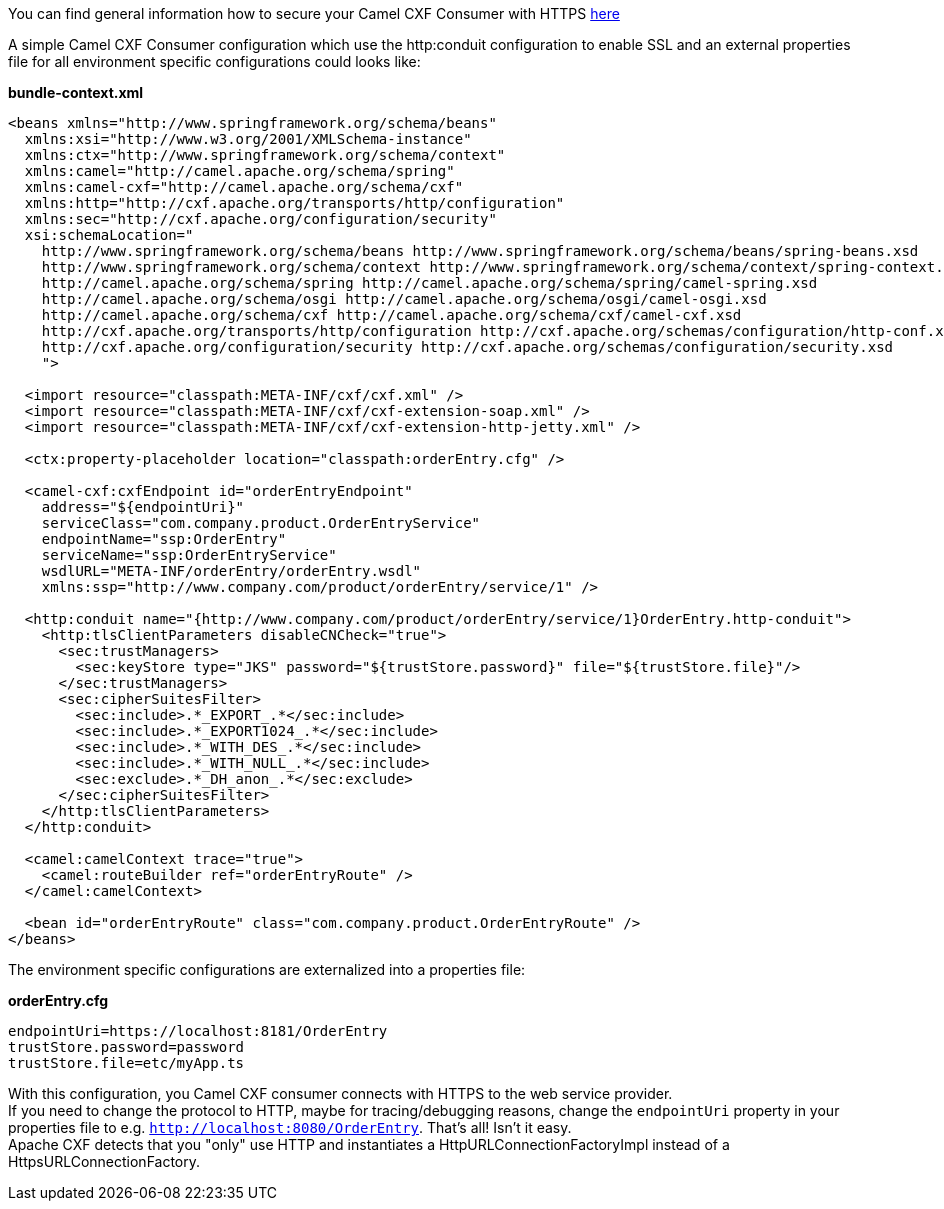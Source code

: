 [[ConfluenceContent]]
You can find general information how to secure your Camel CXF Consumer
with HTTPS
http://cxf.apache.org/docs/client-http-transport-including-ssl-support.html[here]

A simple Camel CXF Consumer configuration which use the http:conduit
configuration to enable SSL and an external properties file for all
environment specific configurations could looks like:

*bundle-context.xml*

[source,brush:,java;,gutter:,false;,theme:,Default]
----
<beans xmlns="http://www.springframework.org/schema/beans"
  xmlns:xsi="http://www.w3.org/2001/XMLSchema-instance"
  xmlns:ctx="http://www.springframework.org/schema/context"
  xmlns:camel="http://camel.apache.org/schema/spring"
  xmlns:camel-cxf="http://camel.apache.org/schema/cxf"
  xmlns:http="http://cxf.apache.org/transports/http/configuration"
  xmlns:sec="http://cxf.apache.org/configuration/security"
  xsi:schemaLocation="
    http://www.springframework.org/schema/beans http://www.springframework.org/schema/beans/spring-beans.xsd
    http://www.springframework.org/schema/context http://www.springframework.org/schema/context/spring-context.xsd
    http://camel.apache.org/schema/spring http://camel.apache.org/schema/spring/camel-spring.xsd
    http://camel.apache.org/schema/osgi http://camel.apache.org/schema/osgi/camel-osgi.xsd
    http://camel.apache.org/schema/cxf http://camel.apache.org/schema/cxf/camel-cxf.xsd
    http://cxf.apache.org/transports/http/configuration http://cxf.apache.org/schemas/configuration/http-conf.xsd
    http://cxf.apache.org/configuration/security http://cxf.apache.org/schemas/configuration/security.xsd
    ">

  <import resource="classpath:META-INF/cxf/cxf.xml" />
  <import resource="classpath:META-INF/cxf/cxf-extension-soap.xml" />
  <import resource="classpath:META-INF/cxf/cxf-extension-http-jetty.xml" />

  <ctx:property-placeholder location="classpath:orderEntry.cfg" />

  <camel-cxf:cxfEndpoint id="orderEntryEndpoint"
    address="${endpointUri}"
    serviceClass="com.company.product.OrderEntryService"
    endpointName="ssp:OrderEntry"
    serviceName="ssp:OrderEntryService"
    wsdlURL="META-INF/orderEntry/orderEntry.wsdl"
    xmlns:ssp="http://www.company.com/product/orderEntry/service/1" />
  
  <http:conduit name="{http://www.company.com/product/orderEntry/service/1}OrderEntry.http-conduit">
    <http:tlsClientParameters disableCNCheck="true">
      <sec:trustManagers>
        <sec:keyStore type="JKS" password="${trustStore.password}" file="${trustStore.file}"/>
      </sec:trustManagers>
      <sec:cipherSuitesFilter>
        <sec:include>.*_EXPORT_.*</sec:include>
        <sec:include>.*_EXPORT1024_.*</sec:include>
        <sec:include>.*_WITH_DES_.*</sec:include>
        <sec:include>.*_WITH_NULL_.*</sec:include>
        <sec:exclude>.*_DH_anon_.*</sec:exclude>
      </sec:cipherSuitesFilter>
    </http:tlsClientParameters>
  </http:conduit>

  <camel:camelContext trace="true">
    <camel:routeBuilder ref="orderEntryRoute" />
  </camel:camelContext>
    
  <bean id="orderEntryRoute" class="com.company.product.OrderEntryRoute" />
</beans>
----

The environment specific configurations are externalized into a
properties file:

*orderEntry.cfg*

[source,brush:,java;,gutter:,false;,theme:,Default]
----
endpointUri=https://localhost:8181/OrderEntry
trustStore.password=password
trustStore.file=etc/myApp.ts
----

With this configuration, you Camel CXF consumer connects with HTTPS to
the web service provider. +
If you need to change the protocol to HTTP, maybe for tracing/debugging
reasons, change the `endpointUri` property in your properties file to
e.g. `http://localhost:8080/OrderEntry`. That's all! Isn't it easy. +
Apache CXF detects that you "only" use HTTP and instantiates a
HttpURLConnectionFactoryImpl instead of a HttpsURLConnectionFactory.
